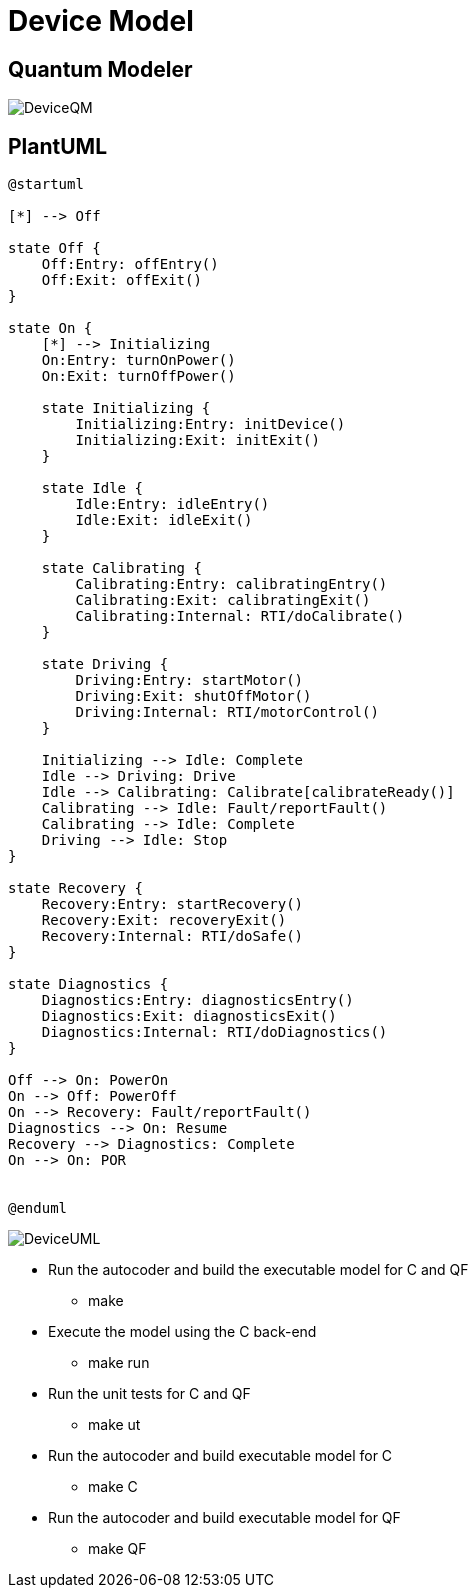 
# Device Model

## Quantum Modeler 

image::DeviceQM.png[]

## PlantUML

....
@startuml

[*] --> Off

state Off {
    Off:Entry: offEntry()
    Off:Exit: offExit()
}

state On {
    [*] --> Initializing
    On:Entry: turnOnPower()
    On:Exit: turnOffPower()

    state Initializing {
        Initializing:Entry: initDevice()
        Initializing:Exit: initExit()
    }

    state Idle {
        Idle:Entry: idleEntry()
        Idle:Exit: idleExit()
    }

    state Calibrating {
        Calibrating:Entry: calibratingEntry()
        Calibrating:Exit: calibratingExit()
        Calibrating:Internal: RTI/doCalibrate()
    }

    state Driving {
        Driving:Entry: startMotor()
        Driving:Exit: shutOffMotor()
        Driving:Internal: RTI/motorControl()
    }

    Initializing --> Idle: Complete
    Idle --> Driving: Drive
    Idle --> Calibrating: Calibrate[calibrateReady()]
    Calibrating --> Idle: Fault/reportFault()
    Calibrating --> Idle: Complete
    Driving --> Idle: Stop
}

state Recovery {
    Recovery:Entry: startRecovery()
    Recovery:Exit: recoveryExit()
    Recovery:Internal: RTI/doSafe()
}

state Diagnostics {
    Diagnostics:Entry: diagnosticsEntry()
    Diagnostics:Exit: diagnosticsExit()
    Diagnostics:Internal: RTI/doDiagnostics()
}

Off --> On: PowerOn
On --> Off: PowerOff
On --> Recovery: Fault/reportFault()
Diagnostics --> On: Resume
Recovery --> Diagnostics: Complete
On --> On: POR


@enduml

....

image::DeviceUML.png[]

* Run the autocoder and build the executable model for C and QF
** make 

* Execute the model using the C back-end
** make run

* Run the unit tests for C and QF
** make ut

* Run the autocoder and build executable model for C
** make C

* Run the autocoder and build executable model for QF
** make QF

 
